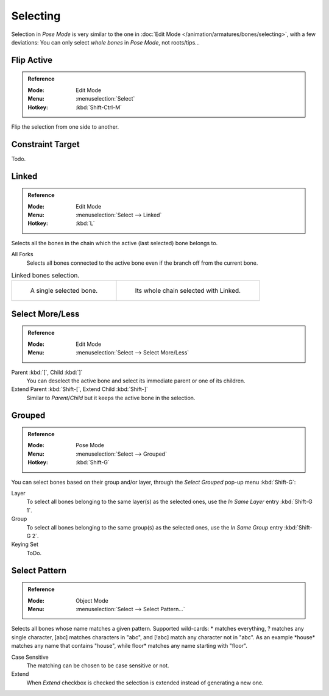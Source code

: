 
*********
Selecting
*********

Selection in *Pose Mode* is very similar to the one in :doc:`Edit Mode </animation/armatures/bones/selecting>`,
with a few deviations:
You can only select *whole bones* in *Pose Mode*, not roots/tips...


Flip Active
===========

.. admonition:: Reference
   :class: refbox

   :Mode:      Edit Mode
   :Menu:      :menuselection:`Select`
   :Hotkey:    :kbd:`Shift-Ctrl-M`

Flip the selection from one side to another.


Constraint Target
=================

Todo.


Linked
======

.. admonition:: Reference
   :class: refbox

   :Mode:      Edit Mode
   :Menu:      :menuselection:`Select --> Linked`
   :Hotkey:    :kbd:`L`

Selects all the bones in the chain which the active (last selected) bone belongs to.

All Forks
   Selects all bones connected to the active bone even if the branch off from the current bone.

.. list-table:: Linked bones selection.

   * - .. figure:: /images/animation_armatures_bones_selecting_single-bone.png
          :width: 320px

          A single selected bone.

     - .. figure:: /images/animation_armatures_bones_selecting_whole-chain.png
          :width: 320px

          Its whole chain selected with Linked.


Select More/Less
================

.. admonition:: Reference
   :class: refbox

   :Mode:      Edit Mode
   :Menu:      :menuselection:`Select --> Select More/Less`

Parent :kbd:`[`, Child :kbd:`]`
   You can deselect the active bone and select its immediate parent or one of its children.
Extend Parent :kbd:`Shift-[`, Extend Child :kbd:`Shift-]`
   Similar to *Parent*/*Child* but it keeps the active bone in the selection.


Grouped
=======

.. admonition:: Reference
   :class: refbox

   :Mode:      Pose Mode
   :Menu:      :menuselection:`Select --> Grouped`
   :Hotkey:    :kbd:`Shift-G`

You can select bones based on their group and/or layer, through the *Select Grouped* pop-up menu :kbd:`Shift-G`:

Layer
   To select all bones belonging to the same layer(s) as the selected ones,
   use the *In Same Layer* entry :kbd:`Shift-G 1`.
Group
   To select all bones belonging to the same group(s) as the selected ones,
   use the *In Same Group* entry :kbd:`Shift-G 2`.
Keying Set
   ToDo.


Select Pattern
==============

.. admonition:: Reference
   :class: refbox

   :Mode:      Object Mode
   :Menu:      :menuselection:`Select --> Select Pattern...`

Selects all bones whose name matches a given pattern.
Supported wild-cards: \* matches everything, ? matches any single character,
[abc] matches characters in "abc", and [!abc] match any character not in "abc".
As an example \*house\* matches any name that contains "house",
while floor\* matches any name starting with "floor".

Case Sensitive
   The matching can be chosen to be case sensitive or not.
Extend
   When *Extend* checkbox is checked the selection is extended instead of generating a new one.
